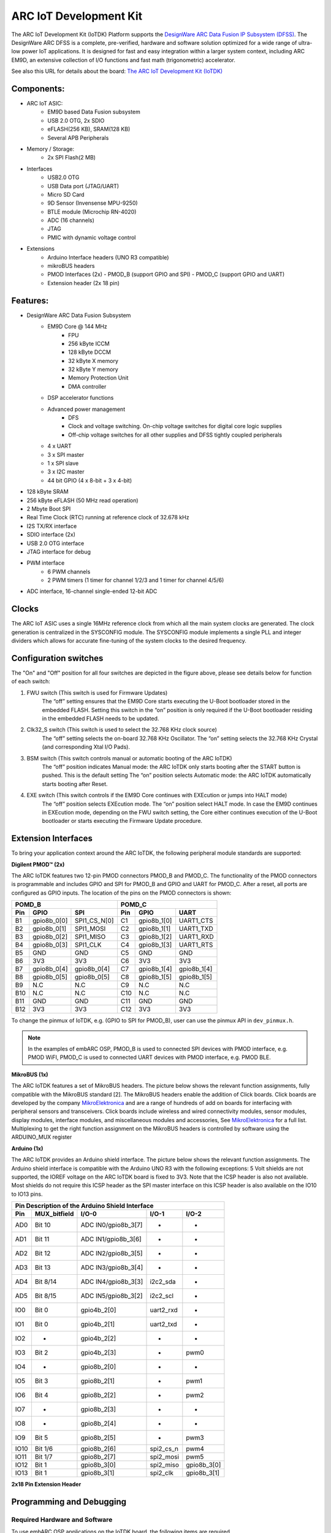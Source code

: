 .. _board_iotdk:

ARC IoT Development Kit
=======================

The ARC IoT Development Kit (IoTDK) Platform supports the `DesignWare ARC Data
Fusion IP Subsystem (DFSS) <https://www.synopsys.com/dw/ipdir.php?ds=smart-
data-fusion-subsystem>`__. The DesignWare ARC DFSS is a complete, pre-verified,
hardware and software solution optimized for a wide range of ultra-low
power IoT applications. It is designed for fast and easy integration
within a larger system context, including ARC EM9D, an extensive collection of
I/O functions and fast math (trigonometric) accelerator.

See also this URL for details about the board: `The ARC IoT Development Kit
(IoTDK) <https://www.synopsys.com/dw/ipdir.php?ds=arc_iot_development_kit>`_

.. image:: /pic/iotdk_board.jpg
    :alt: DesignWare ARC IoT Development Kit

Components:
---------------------------------------------------------------------

- ARC IoT ASIC:
    - EM9D based Data Fusion subsystem
    - USB 2.0 OTG, 2x SDIO
    - eFLASH(256 KB), SRAM(128 KB)
    - Several APB Peripherals
- Memory / Storage:
    - 2x SPI Flash(2 MB)
- Interfaces
    - USB2.0 OTG
    - USB Data port (JTAG/UART)
    - Micro SD Card
    - 9D Sensor (Invensense MPU-9250)
    - BTLE module (Microchip RN-4020)
    - ADC (16 channels)
    - JTAG
    - PMIC with dynamic voltage control
- Extensions
    - Arduino Interface headers (UNO R3 compatible)
    - mikroBUS headers
    - PMOD Interfaces (2x)
      - PMOD_B (support GPIO and SPI)
      - PMOD_C (support GPIO and UART)
    - Extension header (2x 18 pin)

.. image:: /pic/iotdk_block_diagram.jpg
    :alt: ARC IoTDK Diagram

.. image:: /pic/iotdk_chip.jpg
    :alt: ARC IoTDK Chip Block Diagram

Features:
------------------------------------------------------

- DesignWare ARC Data Fusion Subsystem
    - EM9D Core @ 144 MHz
        - FPU
        - 256 kByte ICCM
        - 128 kByte DCCM
        - 32 kByte X memory
        - 32 kByte Y memory
        - Memory Protection Unit
        - DMA controller
    - DSP accelerator functions
    - Advanced power management
        - DFS
        - Clock and voltage switching. On-chip voltage switches for digital core logic supplies
        - Off-chip voltage switches for all other supplies and DFSS tightly coupled peripherals
    - 4 x UART
    - 3 x SPI master
    - 1 x SPI slave
    - 3 x I2C master
    - 44 bit GPIO (4 x 8-bit + 3 x 4-bit)
- 128 kByte SRAM
- 256 kByte eFLASH (50 MHz read operation)
- 2 Mbyte Boot SPI
- Real Time Clock (RTC) running at reference clock of 32.678 kHz
- I2S TX/RX interface
- SDIO interface (2x)
- USB 2.0 OTG interface
- JTAG interface for debug
- PWM interface
    - 6 PWM channels
    - 2 PWM timers (1 timer for channel 1/2/3 and 1 timer for channel 4/5/6)
- ADC interface, 16-channel single-ended 12-bit ADC

Clocks
-----------------------

The ARC IoT ASIC uses a single 16MHz reference clock from which all the main system clocks are generated.
The clock generation is centralized in the SYSCONFIG module. The SYSCONFIG module implements a single PLL
and integer dividers which allows for accurate fine-tuning of the system clocks to the desired frequency.

.. image:: /pic/iotdk_clock_architecture.jpg
    :alt: ARC IoTDK Clock Architecture

Configuration switches
----------------------

.. image:: /pic/iotdk_board_switch.jpg
    :alt: ARC IoTDK switches

The "On" and "Off" position for all four switches are depicted in the figure above, please see details below for function of each switch:

1. FWU switch (This switch is used for Firmware Updates)
    The “off” setting ensures that the EM9D Core starts executing the U-Boot bootloader stored in the embedded
    FLASH. Setting this switch in the “on” position is only required if the U-Boot bootloader residing in the
    embedded FLASH needs to be updated.

2. Clk32_S switch (This switch is used to select the 32.768 KHz clock source)
    The “off” setting selects the on-board 32.768 KHz Oscillator. The “on” setting selects the 32.768 KHz
    Crystal (and corresponding Xtal I/O Pads).

3. BSM switch (This switch controls manual or automatic booting of the ARC IoTDK)
    The “off” position indicates Manual mode: the ARC IoTDK only starts booting after the START button is pushed. This is the default setting
    The “on” position selects Automatic mode: the ARC IoTDK automatically starts booting after Reset.

4. EXE switch (This switch controls if the EM9D Core continues with EXEcution or jumps into HALT mode)
    The “off” position selects EXEcution mode. The “on” position select HALT mode.
    In case the EM9D continues in EXEcution mode, depending on the FWU switch setting, the Core
    either continues execution of the U-Boot bootloader or starts executing the Firmware Update procedure.

Extension Interfaces
--------------------

To bring your application context around the ARC IoTDK, the following peripheral module standards are supported:

.. image:: /pic/iotdk_extension_interfaces.jpg
    :alt: ARC IoTDK Extension Interfaces

**Digilent PMOD™ (2x)**


The ARC IoTDK features two 12-pin PMOD connectors PMOD_B and PMOD_C. The functionality of the PMOD connectors
is programmable and includes GPIO and SPI for PMOD_B and GPIO and UART for PMOD_C.
After a reset, all ports are configured as GPIO inputs.
The location of the pins on the PMOD connectors is shown:

.. image:: /pic/iotdk_pinout_diagram_of_pmod.jpg
    :alt: ARC IoTDK Pinout Diagram of PMOD

=====  ============  ============       =====  ============  ============
POMD_B                                  POMD_C
---------------------------------       ---------------------------------
Pin    GPIO          SPI                Pin    GPIO          UART
=====  ============  ============       =====  ============  ============
B1     gpio8b_0[0]   SPI1_CS_N[0]       C1     gpio8b_1[0]   UART1_CTS
B2     gpio8b_0[1]   SPI1_MOSI          C2     gpio8b_1[1]   UART1_TXD
B3     gpio8b_0[2]   SPI1_MISO          C3     gpio8b_1[2]   UART1_RXD
B4     gpio8b_0[3]   SPI1_CLK           C4     gpio8b_1[3]   UART1_RTS
B5     GND           GND                C5     GND           GND
B6     3V3           3V3                C6     3V3           3V3
B7     gpio8b_0[4]   gpio8b_0[4]        C7     gpio8b_1[4]   gpio8b_1[4]
B8     gpio8b_0[5]   gpio8b_0[5]        C8     gpio8b_1[5]   gpio8b_1[5]
B9     N.C           N.C                C9     N.C           N.C
B10    N.C           N.C                C10    N.C           N.C
B11    GND           GND                C11    GND           GND
B12    3V3           3V3                C12    3V3           3V3
=====  ============  ============       =====  ============  ============

To change the pinmux of IoTDK, e.g. (GPIO to SPI for PMOD_B), user can use the pinmux API in ``dev_pinmux.h``.

.. note:: In the examples of embARC OSP, PMOD_B is used to connected SPI devices with PMOD interface, e.g. PMOD WiFI, PMOD_C is used to connected UART devices with PMOD interface, e.g. PMOD BLE.

**MikroBUS (1x)**


The ARC IoTDK features a set of MikroBUS headers. The picture below shows the relevant function assignments,
fully compatible with the MikroBUS standard [2]. The MikroBUS headers enable the addition of Click
boards. Click boards are developed by the company `MikroElektronica <https://www.mikroe.com>`__ and are a range
of hundreds of add on boards for interfacing with peripheral sensors and transceivers. Click boards
include wireless and wired connectivity modules, sensor modules, display modules, interface modules,
and miscellaneous modules and accessories, See `MikroElektronica <https://www.mikroe.com>`__ for a full list. Multiplexing to
get the right function assignment on the MikroBUS headers is controlled by software using the
ARDUINO_MUX register

.. image:: /pic/iotdk_mikrobus_headers.jpg
    :alt: ARC IoTDK MikroBUS Headers

**Arduino (1x)**


The ARC IoTDK provides an Arduino shield interface. The picture below shows the relevant function assignments.
The Arduino shield interface is compatible with the Arduino UNO R3 with the following exceptions: 5 Volt shields are not supported,
the IOREF voltage on the ARC IoTDK board is fixed to 3V3. Note that the ICSP header is also not available.
Most shields do not require this ICSP header as the SPI master interface on this ICSP header is also available on the IO10 to IO13 pins.

.. image:: /pic/iotdk_arduino_shield_interface.jpg
    :alt: ARC IoTDK Arduino Shield Interface

====== ============ ===================== ============ ============
Pin Description of the Arduino Shield Interface
-------------------------------------------------------------------
Pin    MUX_bitfield I/O-0                 I/O-1        I/O-2
====== ============ ===================== ============ ============
AD0    Bit 10	    ADC IN0/gpio8b_3[7]    -           -
AD1    Bit 11	    ADC IN1/gpio8b_3[6]    -           -
AD2    Bit 12	    ADC IN2/gpio8b_3[5]    -           -
AD3    Bit 13	    ADC IN3/gpio8b_3[4]    -           -
AD4    Bit 8/14     ADC IN4/gpio8b_3[3]    i2c2_sda    -
AD5    Bit 8/15     ADC IN5/gpio8b_3[2]    i2c2_scl    -
IO0    Bit 0	    gpio4b_2[0]	           uart2_rxd   -
IO1    Bit 0	    gpio4b_2[1]	           uart2_txd   -
IO2    -	        gpio4b_2[2]            -	       -
IO3    Bit 2	    gpio4b_2[3]	           -	       pwm0
IO4    -	        gpio8b_2[0]	           -           -
IO5    Bit 3	    gpio8b_2[1]	           -	       pwm1
IO6    Bit 4	    gpio8b_2[2]	           -	       pwm2
IO7    -	        gpio8b_2[3]	           -	       -
IO8    -	        gpio8b_2[4]	           -	       -
IO9    Bit 5	    gpio8b_2[5]	           -	       pwm3
IO10   Bit 1/6	    gpio8b_2[6]	           spi2_cs_n   pwm4
IO11   Bit 1/7	    gpio8b_2[7]	           spi2_mosi   pwm5
IO12   Bit 1	    gpio8b_3[0]	           spi2_miso   gpio8b_3[0]
IO13   Bit 1	    gpio8b_3[1]	           spi2_clk    gpio8b_3[1]
====== ============ ===================== ============ ============

**2x18 Pin Extension Header**


.. image:: /pic/iotdk_2x18_pin_extension_header.jpg
    :alt: ARC IoTDK 2x18 Pin Extension Header


.. _getting_started_with_iot_development_kit:

Programming and Debugging
-------------------------

Required Hardware and Software
******************************

To use embARC OSP applications on the IoTDK board, the following items are required

* USB Cable
* The USB cable provides power to the board (maximum 500 mA); however, if the board is to run
  standalone, the universal switching power adaptor (110-240V AC to 5V DC),
  can be used to power the board
* :ref:`software_requirement`.
* (optional) A collection of PMODs and Arduino modules.

Set up the IoTDK
****************

#. Switch DIP switches to the OFF position (closest to the edge of the board).

#. Connect your PC and IoTDK board with USB cable to micro USB port next to 5V DC power connector on board.

#. (Optional) Connect 5V DC power connector with 5V AC/DC adapter.

#. You can use any terminal emulation program to view UART output from the IoTDK. The USB connection provides both the debug channel and RS232 transport. Use PuTTY application on Windows as an example.

   * Determine which COM port the IoTDK is using.

      * Open the **Windows Control Panel** and select **Device Manager** in a Windows environment.
      * Expand **Ports (COM and LPT)** in the list. Select **USB Serial Port (COM x)** and note the COM port number for the ARC board.

   * Configure serial terminal connection.

      * Launch PuTTY. Select **Serial** under **Connection type** and enter the appropriate COM port string under **Serial line**.
      * Choose 115200 baud, 8 bits, 1 stop bit, no parity (115200-8-N-1) in settings.
      * You can optionally save your settings so they can be easily retrieved every time PuTTY is launched.
      * Click Open to open the console.

#. Test serial output with IoTDK.

      * Press the reset button on the IoTDK board to reset the board and run the uboot.
      * Confirm that you can see the message printed to the console as shown below.

      .. code-block:: console

         U-Boot 2018.03-rc3-00028-g161e5eeaa4a4-dirty (Mar 05 2018 - 12:56:14 +0300)

         DRAM:  128 KiB
         MMC:   Synopsys Mobile storage: 0
         Loading Environment from FAT... Card did not respond to voltage select!
         ** Bad device mmc 0 **
         Failed (-5)
         In:    serial0@80014000
         Out:   serial0@80014000
         Err:   serial0@80014000
         =>

#. (Optional) Connect peripheral modules to the IoTDK as per :ref:`peripheral_preparation`.

Building
********

Take :ref:`example_blinky` as an example

.. code-block:: console

   cd embarc_osp\example\baremetal\blinky
   # for ARC GNU toolchain
   make TOOLCHAIN=gnu BOARD=iotdk
   # for MWDT toolchain
   make TOOLCHAIN=mw BOARD=iotdk

Running
*******

.. code-block:: console

   cd embarc_osp\example\baremetal\blinky
   # for ARC GNU toolchain
   make TOOLCHAIN=gnu BOARD=iotdk run
   # for MWDT toolchain
   make TOOLCHAIN=mw BOARD=iotdk run

Debugging
*********

.. code-block:: console

   cd embarc_osp\example\baremetal\blinky
   # for ARC GNU toolchain
   make TOOLCHAIN=gnu BOARD=iotdk gui
   # for MWDT toolchain
   make TOOLCHAIN=mw BOARD=iotdk gui

Flashing
********

Although IoTDK has eFlash and spi flash, you cannot directly flash your
application into IoTDK through debugger. You need other tools/applications
(e.g., u-boot or embarc bootloader) to do this. Please refer :ref:`example_bootloader`.

